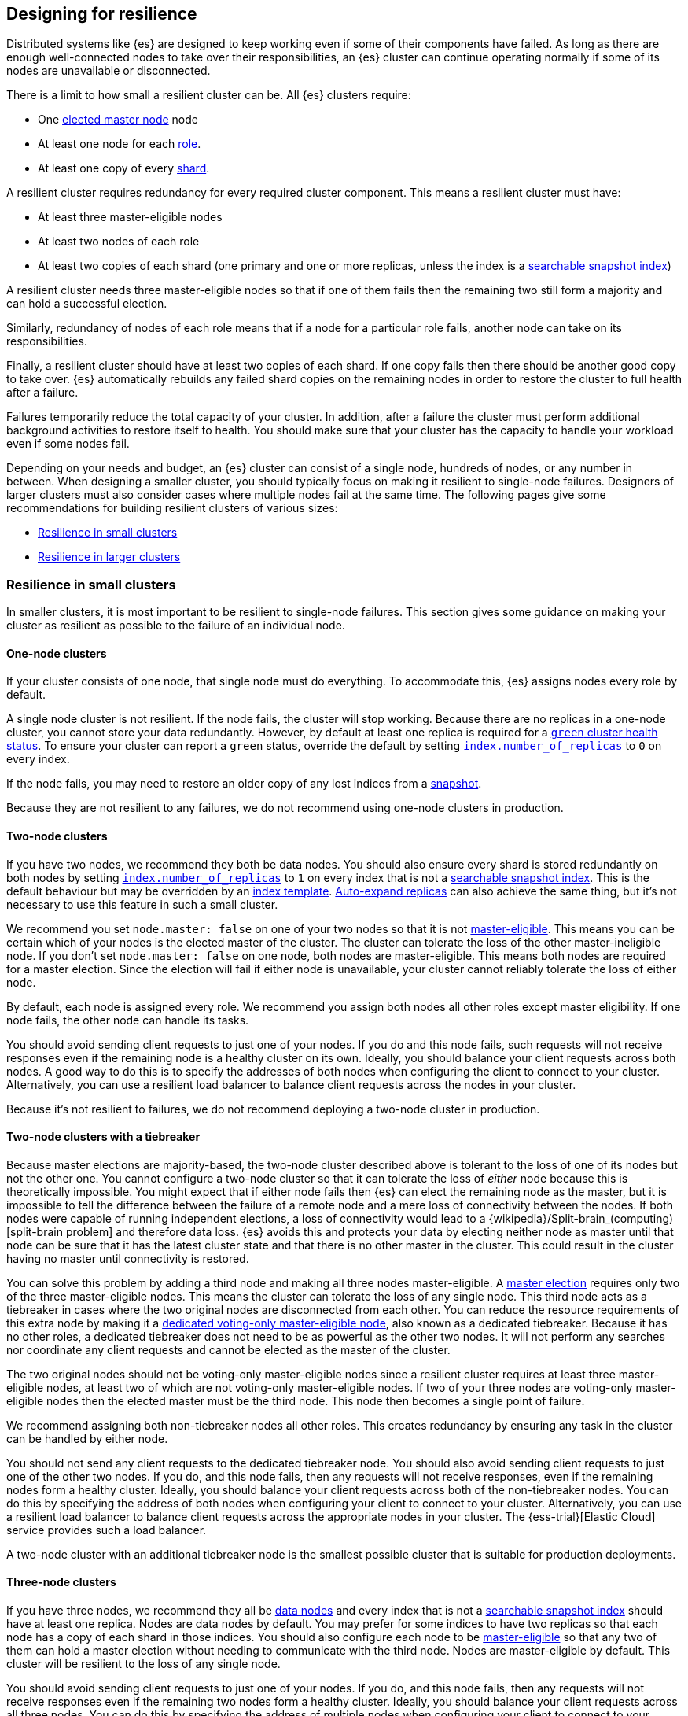 [[high-availability-cluster-design]]
== Designing for resilience

Distributed systems like {es} are designed to keep working even if some of
their components have failed. As long as there are enough well-connected
nodes to take over their responsibilities, an {es} cluster can continue
operating normally if some of its nodes are unavailable or disconnected.

There is a limit to how small a resilient cluster can be. All {es} clusters
require:

- One <<modules-discovery-quorums,elected master node>> node
- At least one node for each <<modules-node,role>>.
- At least one copy of every <<scalability,shard>>.

A resilient cluster requires redundancy for every required cluster component.
This means a resilient cluster must have:

- At least three master-eligible nodes
- At least two nodes of each role
- At least two copies of each shard (one primary and one or more replicas,
  unless the index is a <<searchable-snapshots,searchable snapshot index>>)

A resilient cluster needs three master-eligible nodes so that if one of
them fails then the remaining two still form a majority and can hold a
successful election.

Similarly, redundancy of nodes of each role means that if a node for a
particular role fails, another node can take on its responsibilities.

Finally, a resilient cluster should have at least two copies of each shard. If
one copy fails then there should be another good copy to take over. {es}
automatically rebuilds any failed shard copies on the remaining nodes in order
to restore the cluster to full health after a failure.

Failures temporarily reduce the total capacity of your cluster. In addition,
after a failure the cluster must perform additional background activities to
restore itself to health. You should make sure that your cluster has the
capacity to handle your workload even if some nodes fail.

Depending on your needs and budget, an {es} cluster can consist of a single
node, hundreds of nodes, or any number in between. When designing a smaller
cluster, you should typically focus on making it resilient to single-node
failures. Designers of larger clusters must also consider cases where multiple
nodes fail at the same time. The following pages give some recommendations for
building resilient clusters of various sizes:

- <<high-availability-cluster-small-clusters>>
- <<high-availability-cluster-design-large-clusters>>

[[high-availability-cluster-small-clusters]]
=== Resilience in small clusters

In smaller clusters, it is most important to be resilient to single-node
failures. This section gives some guidance on making your cluster as resilient
as possible to the failure of an individual node.

[[high-availability-cluster-design-one-node]]
==== One-node clusters

If your cluster consists of one node, that single node must do everything.
To accommodate this, {es} assigns nodes every role by default.

A single node cluster is not resilient. If the node fails, the cluster will
stop working. Because there are no replicas in a one-node cluster, you cannot
store your data redundantly. However, by default at least one replica is
required for a <<cluster-health,`green` cluster health status>>. To ensure your
cluster can report a `green` status, override the default by setting
<<dynamic-index-settings,`index.number_of_replicas`>> to `0` on every index.

If the node fails, you may need to restore an older copy of any lost indices
from a <<modules-snapshots,snapshot>>.

Because they are not resilient to any failures, we do not recommend using
one-node clusters in production.

[[high-availability-cluster-design-two-nodes]]
==== Two-node clusters

If you have two nodes, we recommend they both be data nodes. You should also
ensure every shard is stored redundantly on both nodes by setting
<<dynamic-index-settings,`index.number_of_replicas`>> to `1` on every index
that is not a <<searchable-snapshots,searchable snapshot index>>. This is the
default behaviour but may be overridden by an <<index-templates,index
template>>. <<dynamic-index-settings,Auto-expand replicas>> can also achieve
the same thing, but it's not necessary to use this feature in such a small
cluster.

We recommend you set `node.master: false` on one of your two nodes so that it is
not <<master-node,master-eligible>>. This means you can be certain which of your
nodes is the elected master of the cluster. The cluster can tolerate the loss of
the other master-ineligible node. If you don't set `node.master: false` on one
node, both nodes are master-eligible. This means both nodes are required for a
master election. Since the election will fail if either node is unavailable,
your cluster cannot reliably tolerate the loss of either node.

By default, each node is assigned every role. We recommend you assign both nodes
all other roles except master eligibility. If one node fails, the other node can
handle its tasks.

You should avoid sending client requests to just one of your nodes. If you do
and this node fails, such requests will not receive responses even if the
remaining node is a healthy cluster on its own. Ideally, you should balance your
client requests across both nodes. A good way to do this is to specify the
addresses of both nodes when configuring the client to connect to your cluster.
Alternatively, you can use a resilient load balancer to balance client requests
across the nodes in your cluster.

Because it's not resilient to failures, we do not recommend deploying a two-node
cluster in production.

[[high-availability-cluster-design-two-nodes-plus]]
==== Two-node clusters with a tiebreaker

Because master elections are majority-based, the two-node cluster described
above is tolerant to the loss of one of its nodes but not the
other one. You cannot configure a two-node cluster so that it can tolerate
the loss of _either_ node because this is theoretically impossible. You might
expect that if either node fails then {es} can elect the remaining node as the
master, but it is impossible to tell the difference between the failure of a
remote node and a mere loss of connectivity between the nodes. If both nodes
were capable of running independent elections, a loss of connectivity would
lead to a {wikipedia}/Split-brain_(computing)[split-brain
problem] and therefore data loss. {es} avoids this and
protects your data by electing neither node as master until that node can be
sure that it has the latest cluster state and that there is no other master in
the cluster. This could result in the cluster having no master until
connectivity is restored.

You can solve this problem by adding a third node and making all three nodes
master-eligible. A <<modules-discovery-quorums,master election>> requires only
two of the three master-eligible nodes. This means the cluster can tolerate the
loss of any single node. This third node acts as a tiebreaker in cases where the
two original nodes are disconnected from each other. You can reduce the resource
requirements of this extra node by making it a <<voting-only-node,dedicated
voting-only master-eligible node>>, also known as a dedicated tiebreaker.
Because it has no other roles, a dedicated tiebreaker does not need to be as
powerful as the other two nodes. It will not perform any searches nor coordinate
any client requests and cannot be elected as the master of the cluster.

The two original nodes should not be voting-only master-eligible nodes since a
resilient cluster requires at least three master-eligible nodes, at least two
of which are not voting-only master-eligible nodes. If two of your three nodes
are voting-only master-eligible nodes then the elected master must be the third
node. This node then becomes a single point of failure.

We recommend assigning both non-tiebreaker nodes all other roles. This creates
redundancy by ensuring any task in the cluster can be handled by either node.

You should not send any client requests to the dedicated tiebreaker node.
You should also avoid sending client requests to just one of the other two
nodes. If you do, and this node fails, then any requests will not
receive responses, even if the remaining nodes form a healthy cluster. Ideally,
you should balance your client requests across both of the non-tiebreaker
nodes. You can do this by specifying the address of both nodes
when configuring your client to connect to your cluster. Alternatively, you can
use a resilient load balancer to balance client requests across the appropriate
nodes in your cluster. The {ess-trial}[Elastic Cloud] service
provides such a load balancer.

A two-node cluster with an additional tiebreaker node is the smallest possible
cluster that is suitable for production deployments.

[[high-availability-cluster-design-three-nodes]]
==== Three-node clusters

If you have three nodes, we recommend they all be <<data-node,data nodes>> and
every index that is not a <<searchable-snapshots,searchable snapshot index>>
should have at least one replica. Nodes are data nodes by default. You may
prefer for some indices to have two replicas so that each node has a copy of
each shard in those indices. You should also configure each node to be
<<master-node,master-eligible>> so that any two of them can hold a master
election without needing to communicate with the third node. Nodes are
master-eligible by default. This cluster will be resilient to the loss of any
single node.

You should avoid sending client requests to just one of your nodes. If you do,
and this node fails, then any requests will not receive responses even if the
remaining two nodes form a healthy cluster. Ideally, you should balance your
client requests across all three nodes. You can do this by specifying the
address of multiple nodes when configuring your client to connect to your
cluster. Alternatively you can use a resilient load balancer to balance client
requests across your cluster. The {ess-trial}[Elastic Cloud]
service provides such a load balancer.

[[high-availability-cluster-design-three-plus-nodes]]
==== Clusters with more than three nodes

Once your cluster grows to more than three nodes, you can start to specialise
these nodes according to their responsibilities, allowing you to scale their
resources independently as needed. You can have as many <<data-node,data
nodes>>, <<ingest,ingest nodes>>, <<ml-node,{ml} nodes>>, etc. as needed to
support your workload. As your cluster grows larger, we recommend using
dedicated nodes for each role. This lets you to independently scale resources
for each task.

However, it is good practice to limit the number of master-eligible nodes in
the cluster to three. Master nodes do not scale like other node types since
the cluster always elects just one of them as the master of the cluster. If
there are too many master-eligible nodes then master elections may take a
longer time to complete. In larger clusters, we recommend you
configure some of your nodes as dedicated master-eligible nodes and avoid
sending any client requests to these dedicated nodes. Your cluster may become
unstable if the master-eligible nodes are overwhelmed with unnecessary extra
work that could be handled by one of the other nodes.

You may configure one of your master-eligible nodes to be a
<<voting-only-node,voting-only node>> so that it can never be elected as the
master node. For instance, you may have two dedicated master nodes and a third
node that is both a data node and a voting-only master-eligible node. This
third voting-only node will act as a tiebreaker in master elections but will
never become the master itself.

[[high-availability-cluster-design-small-cluster-summary]]
==== Summary

The cluster will be resilient to the loss of any node as long as:

- The <<cluster-health,cluster health status>> is `green`.
- There are at least two data nodes. 
- Every index that is not a <<searchable-snapshots,searchable snapshot index>>
  has at least one replica of each shard, in addition to the primary.
- The cluster has at least three master-eligible nodes, as long as at least two
  of these nodes are not voting-only master-eligible nodes.
- Clients are configured to send their requests to more than one node or are
  configured to use a load balancer that balances the requests across an
  appropriate set of nodes. The {ess-trial}[Elastic Cloud] service provides such
  a load balancer.

[[high-availability-cluster-design-large-clusters]]
=== Resilience in larger clusters

It is not unusual for nodes to share some common infrastructure, such as a power
supply or network router. If so, you should plan for the failure of this
infrastructure and ensure that such a failure would not affect too many of your
nodes. It is common practice to group all the nodes sharing some infrastructure
into _zones_ and to plan for the failure of any whole zone at once.

Your cluster’s zones should all be contained within a single data centre. {es}
expects its node-to-node connections to be reliable and have low latency and
high bandwidth. Connections between data centres typically do not meet these
expectations. Although {es} will behave correctly on an unreliable or slow
network, it will not necessarily behave optimally. It may take a considerable
length of time for a cluster to fully recover from a network partition since it
must resynchronize any missing data and rebalance the cluster once the
partition heals. If you want your data to be available in multiple data centres,
deploy a separate cluster in each data centre and use
<<modules-cross-cluster-search,{ccs}>> or <<xpack-ccr,{ccr}>> to link the
clusters together. These features are designed to perform well even if the
cluster-to-cluster connections are less reliable or slower than the network
within each cluster.

After losing a whole zone's worth of nodes, a properly-designed cluster may be
functional but running with significantly reduced capacity. You may need
to provision extra nodes to restore acceptable performance in your
cluster when handling such a failure.

For resilience against whole-zone failures, it is important that there is a copy
of each shard in more than one zone, which can be achieved by placing data
nodes in multiple zones and configuring <<allocation-awareness,shard allocation
awareness>>. You should also ensure that client requests are sent to nodes in
more than one zone.

You should consider all node roles and ensure that each role is split
redundantly across two or more zones. For instance, if you are using
<<ingest,ingest pipelines>> or {ml}, you should have ingest or {ml} nodes in two
or more zones. However, the placement of master-eligible nodes requires a little
more care because a resilient cluster needs at least two of the three
master-eligible nodes in order to function. The following sections explore the
options for placing master-eligible nodes across multiple zones.

[[high-availability-cluster-design-two-zones]]
==== Two-zone clusters

If you have two zones, you should have a different number of
master-eligible nodes in each zone so that the zone with more nodes will
contain a majority of them and will be able to survive the loss of the other
zone. For instance, if you have three master-eligible nodes then you may put
all of them in one zone or you may put two in one zone and the third in the
other zone. You should not place an equal number of master-eligible nodes in
each zone. If you place the same number of master-eligible nodes in each zone,
neither zone has a majority of its own. Therefore, the cluster may not survive
the loss of either zone.

[[high-availability-cluster-design-two-zones-plus]]
==== Two-zone clusters with a tiebreaker

The two-zone deployment described above is tolerant to the loss of one of its
zones but not to the loss of the other one because master elections are
majority-based. You cannot configure a two-zone cluster so that it can tolerate
the loss of _either_ zone because this is theoretically impossible. You might
expect that if either zone fails then {es} can elect a node from the remaining
zone as the master but it is impossible to tell the difference between the
failure of a remote zone and a mere loss of connectivity between the zones. If
both zones were capable of running independent elections then a loss of
connectivity would lead to a
{wikipedia}/Split-brain_(computing)[split-brain problem] and
therefore data loss. {es} avoids this and protects your data by not electing
a node from either zone as master until that node can be sure that it has the
latest cluster state and that there is no other master in the cluster. This may
mean there is no master at all until connectivity is restored.

You can solve this by placing one master-eligible node in each of your two
zones and adding a single extra master-eligible node in an independent third
zone. The extra master-eligible node acts as a tiebreaker in cases
where the two original zones are disconnected from each other. The extra
tiebreaker node should be a <<voting-only-node,dedicated voting-only
master-eligible node>>, also known as a dedicated tiebreaker. A dedicated
tiebreaker need not be as powerful as the other two nodes since it has no other
roles and will not perform any searches nor coordinate any client requests nor
be elected as the master of the cluster.

You should use <<allocation-awareness,shard allocation awareness>> to ensure
that there is a copy of each shard in each zone. This means either zone remains
fully available if the other zone fails.

All master-eligible nodes, including voting-only nodes, are on the critical path
for publishing cluster state updates. Because of this, these nodes require
reasonably fast persistent storage and a reliable, low-latency network
connection to the rest of the cluster. If you add a tiebreaker node in a third
independent zone then you must make sure it has adequate resources and good
connectivity to the rest of the cluster.

[[high-availability-cluster-design-three-zones]]
==== Clusters with three or more zones

If you have three zones then you should have one master-eligible node in each
zone. If you have more than three zones then you should choose three of the
zones and put a master-eligible node in each of these three zones. This will
mean that the cluster can still elect a master even if one of the zones fails.

As always, your indices should have at least one replica in case a node fails,
unless they are <<searchable-snapshots,searchable snapshot indices>>. You
should also use <<allocation-awareness,shard allocation awareness>> to limit
the number of copies of each shard in each zone. For instance, if you have an
index with one or two replicas configured then allocation awareness will ensure
that the replicas of the shard are in a different zone from the primary. This
means that a copy of every shard will still be available if one zone fails. The
availability of this shard will not be affected by such a failure.

[[high-availability-cluster-design-large-cluster-summary]]
==== Summary

The cluster will be resilient to the loss of any zone as long as:

- The <<cluster-health,cluster health status>> is `green`.
- There are at least two zones containing data nodes.
- Every index that is not a <<searchable-snapshots,searchable snapshot index>>
  has at least one replica of each shard, in addition to the primary.
- Shard allocation awareness is configured to avoid concentrating all copies of
  a shard within a single zone.
- The cluster has at least three master-eligible nodes. At least two of these 
  nodes are not voting-only master-eligible nodes, and they are spread evenly
  across at least three zones.
- Clients are configured to send their requests to nodes in more than one zone
  or are configured to use a load balancer that balances the requests across an
  appropriate set of nodes. The {ess-trial}[Elastic Cloud] service provides such
  a load balancer.
